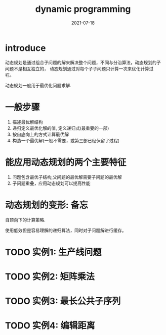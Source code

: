 #+HUGO_BASE_DIR: ../
#+HUGO_SECTION: post

#+HUGO_WEIGHT: auto
#+HUGO_AUTO_SET_LASTMOD: t

#+TITLE: dynamic programming

#+DATE: 2021-07-18
#+HUGO_TAGS: algorithms
#+HUGO_DRAFT: false

* introduce
  动态规划是通过组合子问题的解来解决整个问题，不同与分治算法，动态规划的子问题不是相互独立的，
  动态规划通过对每个子子问题只计算一次来优化计算过程。

  动态规划一般用于最优化问题求解.

  
* 一般步骤

  1) 描述最优解结构
  2) 递归定义最优化解的值, 定义递归式(最重要的一部)
  3) 按自底向上的方式计算最优解
  4) 构造一个最优解(一般不需要，或第三部已经保留了过程)
  
* 能应用动态规划的两个主要特征

  1) 问题包含最优子结构,父问题的最优解需要子问题的最优解
  2) 子问题重叠，应用动态规划可以提高性能

* 动态规划的变形: 备忘
  自顶向下的计算策略.
  
  使用低效但是容易理解的递归算法，同时对子问题解进行缓存。

* TODO 实例1: 生产线问题

* TODO 实例2: 矩阵乘法

* TODO 实例3: 最长公共子序列

* TODO 实例4: 编辑距离

